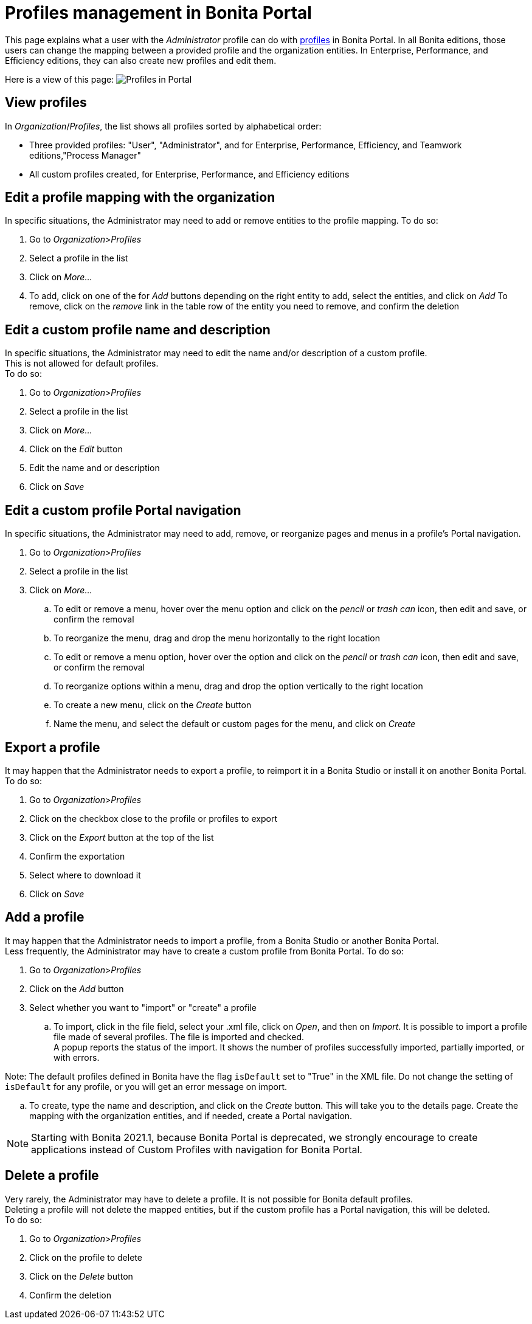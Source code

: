 = Profiles management in Bonita Portal
:description: This page explains what a user with the _Administrator_ profile can do with xref:profiles-portal-overview.adoc[profiles] in Bonita Portal.

This page explains what a user with the _Administrator_ profile can do with xref:profiles-portal-overview.adoc[profiles] in Bonita Portal.
In all Bonita editions, those users can change the mapping between a provided profile and the organization entities.
In Enterprise, Performance, and Efficiency editions, they can also create new profiles and edit them.

Here is a view of this page:
image:images/UI2021.1/profiles-portal.png[Profiles in Portal]

== View profiles

In _Organization_/_Profiles_, the list shows all profiles sorted by alphabetical order:

* Three provided profiles: "User", "Administrator", and for Enterprise, Performance, Efficiency, and Teamwork editions,"Process Manager"
* All custom profiles created, for Enterprise, Performance, and Efficiency editions

== Edit a profile mapping with the organization

In specific situations, the Administrator may need to add or remove entities to the profile mapping. To do so:

. Go to _Organization_>__Profiles__
. Select a profile in the list
. Click on _More..._
. To add, click on one of the for _Add_ buttons depending on the right entity to add, select the entities, and click on _Add_
To remove, click on the _remove_ link in the table row of the entity you need to remove, and confirm the deletion

== Edit a custom profile name and description

In specific situations, the Administrator may need to edit the name and/or description of a custom profile. +
This is not allowed for default profiles. +
To do so:

. Go to _Organization_>__Profiles__
. Select a profile in the list
. Click on _More..._
. Click on the _Edit_ button
. Edit the name and or description
. Click on _Save_

== Edit a custom profile Portal navigation

In specific situations, the Administrator may need to add, remove, or reorganize pages and menus in a profile's Portal navigation.

. Go to _Organization_>__Profiles__
. Select a profile in the list
. Click on _More..._
 .. To edit or remove a menu, hover over the menu option and click on the _pencil_ or _trash can_ icon, then edit and save, or confirm the removal
 .. To reorganize the menu, drag and drop the menu horizontally to the right location
 .. To edit or remove a menu option, hover over the option and click on the _pencil_ or _trash can_ icon, then edit and save, or confirm the removal
 .. To reorganize options within a menu, drag and drop the option vertically to the right location
 .. To create a new menu, click on the _Create_ button
 .. Name the menu, and select the default or custom pages for the menu, and click on _Create_

== Export a profile

It may happen that the Administrator needs to export a profile, to reimport it in a Bonita Studio or install it on another Bonita Portal.
To do so:

. Go to _Organization_>__Profiles__
. Click on the checkbox close to the profile or profiles to export
. Click on the _Export_ button at the top of the list
. Confirm the exportation
. Select where to download it
. Click on _Save_

== Add a profile

It may happen that the Administrator needs to import a profile, from a Bonita Studio or another Bonita Portal. +
Less frequently, the Administrator may have to create a custom profile from Bonita Portal.
To do so:

. Go to _Organization_>__Profiles__
. Click on the _Add_ button
. Select whether you want to "import" or "create" a profile
 .. To import, click in the file field, select your .xml file, click on _Open_, and then on _Import_.
It is possible to import a profile file made of several profiles. The file is imported and checked. +
A popup reports the status of the import. It shows the number of profiles successfully imported, partially imported, or with errors.
[NOTE]
====

Note: The default profiles defined in Bonita have the flag `isDefault` set to "True" in the XML file. Do not change the setting of `isDefault` for any profile, or you will get an error message on import.
====
 .. To create, type the name and description, and click on the _Create_ button. This will take you to the details page.
Create the mapping with the organization entities, and if needed, create a Portal navigation.

[NOTE]
====

Starting with Bonita 2021.1, because Bonita Portal is deprecated, we strongly encourage to create applications instead of Custom Profiles with navigation for Bonita Portal.
====

== Delete a profile

Very rarely, the Administrator may have to delete a profile. It is not possible for Bonita default profiles. +
Deleting a profile will not delete the mapped entities, but if the custom profile has a Portal navigation, this will be deleted. +
To do so:

. Go to _Organization_>__Profiles__
. Click on the profile to delete
. Click on the _Delete_ button
. Confirm the deletion
